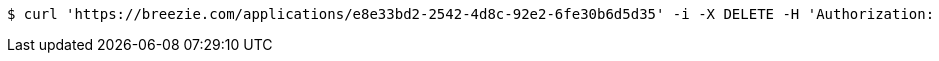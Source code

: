 [source,bash]
----
$ curl 'https://breezie.com/applications/e8e33bd2-2542-4d8c-92e2-6fe30b6d5d35' -i -X DELETE -H 'Authorization: Bearer: 0b79bab50daca910b000d4f1a2b675d604257e42'
----